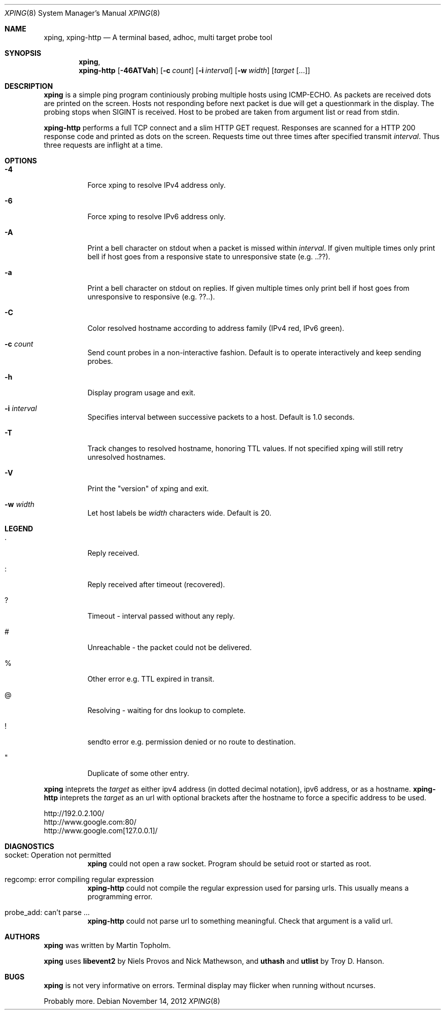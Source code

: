 .\"
.\" ----------------------------------------------------------------------------
.\" "THE BEER-WARE LICENSE" (Revision 42):
.\" <mph@hoth.dk> wrote this file. As long as you retain this notice you
.\" can do whatever you want with this stuff. If we meet some day, and you think
.\" this stuff is worth it, you can buy me a beer in return Martin Topholm
.\" ----------------------------------------------------------------------------
.\"
.Dd November 14, 2012
.Dt XPING 8
.Os
.Sh NAME
.Nm xping ,
.Nm xping-http
.Nd A terminal based, adhoc, multi target probe tool
.Sh SYNOPSIS
.Nm xping ,
.Nm xping-http
.Op Fl 46ATVah
.Op Fl c Ar count
.Op Fl i Ar interval
.Op Fl w Ar width
.Op Ar target Op ...
.Sh DESCRIPTION
.Nm
is a simple ping program continiously probing multiple hosts using
ICMP-ECHO. As packets are received dots are printed on the screen.
Hosts not responding before next packet is due will get a questionmark
in the display. The probing stops when SIGINT is received. Host to be
probed are taken from argument list or read from stdin.
.Pp
.Nm xping-http
performs a full TCP connect and a slim HTTP GET request. Responses
are scanned for a HTTP 200 response code and printed as dots on the
screen. Requests time out three times after specified transmit
.Ar interval .
Thus three requests are inflight at a time.
.Pp
.Sh OPTIONS
.Bl -tag -width indent
.It Fl 4
Force xping to resolve IPv4 address only.
.It Fl 6
Force xping to resolve IPv6 address only.
.It Fl A
Print a bell character on stdout when a packet is missed within
.Ar interval .
If given multiple times only print bell if host goes from a responsive
state to unresponsive state (e.g. ..??).
.It Fl a
Print a bell character on stdout on replies. If given multiple times
only print bell if host goes from unresponsive to responsive (e.g. ??..).
.It Fl C
Color resolved hostname according to address family (IPv4 red, IPv6 green).
.It Fl c Ar count
Send count probes in a non-interactive fashion. Default is to operate
interactively and keep sending probes.
.It Fl h
Display program usage and exit.
.It Fl i Ar interval
Specifies interval between successive packets to a host. Default
is 1.0 seconds.
.It Fl T
Track changes to resolved hostname, honoring TTL values. If not specified
xping will still retry unresolved hostnames.
.It Fl V
Print the "version" of xping and exit.
.It Fl w Ar width
Let host labels be
.Ar width
characters wide. Default is 20.
.El
.Sh LEGEND
.Bl -tag -width indent
.It .
Reply received.
.It :
Reply received after timeout (recovered).
.It ?
Timeout - interval passed without any reply.
.It #
Unreachable - the packet could not be delivered.
.It %
Other error e.g. TTL expired in transit.
.It @
Resolving - waiting for dns lookup to complete.
.It !
sendto error e.g. permission denied or no route to destination.
.It \(dq
Duplicate of some other entry.
.El
.Pp
.Nm
inteprets the
.Ar target
as either ipv4 address (in dotted decimal notation), ipv6 address,
or as a hostname.
.Nm xping-http
inteprets the
.Ar target
as an url with optional brackets after the hostname to force a specific
address to be used.
.Bd -literal
    http://192.0.2.100/
    http://www.google.com:80/
    http://www.google.com[127.0.0.1]/
.Ed
.Sh DIAGNOSTICS
.Bl -tag -width indent
.It "socket: Operation not permitted"
.Nm
could not open a raw socket. Program should be setuid root or started
as root.
.It "regcomp: error compiling regular expression"
.Nm xping-http
could not compile the regular expression used for parsing urls. This
usually means a programming error.
.It "probe_add: can't parse ..."
.Nm xping-http
could not parse url to something meaningful. Check that argument is a
valid url.
.El
.Sh AUTHORS
.Nm
was written by
.An Martin Topholm .
.Pp
.Nm
uses
.Nm libevent2
by Niels Provos and Nick Mathewson, and
.Nm uthash
and
.Nm utlist
by Troy D. Hanson.
.Sh BUGS
.Nm
is not very informative on errors. Terminal display may flicker when
running without ncurses.
.Pp
Probably more.
